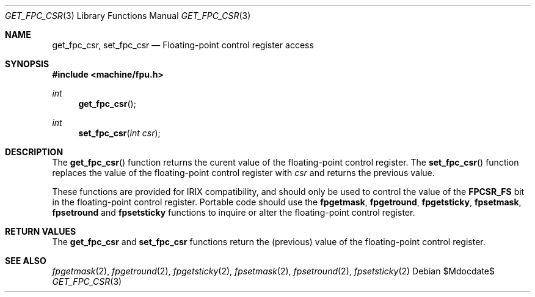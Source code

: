 .\"	$OpenBSD$
.\"
.\" Copyright (c) 2010 Miodrag Vallat.
.\"
.\" Permission to use, copy, modify, and distribute this software for any
.\" purpose with or without fee is hereby granted, provided that the above
.\" copyright notice and this permission notice appear in all copies.
.\"
.\" THE SOFTWARE IS PROVIDED "AS IS" AND THE AUTHOR DISCLAIMS ALL WARRANTIES
.\" WITH REGARD TO THIS SOFTWARE INCLUDING ALL IMPLIED WARRANTIES OF
.\" MERCHANTABILITY AND FITNESS. IN NO EVENT SHALL THE AUTHOR BE LIABLE FOR
.\" ANY SPECIAL, DIRECT, INDIRECT, OR CONSEQUENTIAL DAMAGES OR ANY DAMAGES
.\" WHATSOEVER RESULTING FROM LOSS OF USE, DATA OR PROFITS, WHETHER IN AN
.\" ACTION OF CONTRACT, NEGLIGENCE OR OTHER TORTIOUS ACTION, ARISING OUT OF
.\" OR IN CONNECTION WITH THE USE OR PERFORMANCE OF THIS SOFTWARE.
.\"
.Dd $Mdocdate$
.Dt GET_FPC_CSR 3
.Os
.Sh NAME
.Nm get_fpc_csr ,
.Nm set_fpc_csr
.Nd Floating-point control register access
.Sh SYNOPSIS
.In machine/fpu.h
.Ft int
.Fn get_fpc_csr
.Ft int
.Fn set_fpc_csr "int csr"
.Sh DESCRIPTION
The
.Fn get_fpc_csr
function returns the curent value of the floating-point control register.
The
.Fn set_fpc_csr
function replaces the value of the floating-point control register with
.Fa csr
and returns the previous value.
.Pp
These functions are provided for
.Tn IRIX
compatibility, and should only be used to control the value of the
.Li FPCSR_FS
bit in the floating-point control register.
Portable code should use the
.Nm fpgetmask ,
.Nm fpgetround ,
.Nm fpgetsticky ,
.Nm fpsetmask ,
.Nm fpsetround
and
.Nm fpsetsticky
functions to inquire or alter the floating-point control register.
.Sh RETURN VALUES
The
.Nm get_fpc_csr
and
.Nm set_fpc_csr
functions return the
.Pq previous
value of the floating-point control register.
.Sh SEE ALSO
.Xr fpgetmask 2 ,
.Xr fpgetround 2 ,
.Xr fpgetsticky 2 ,
.Xr fpsetmask 2 ,
.Xr fpsetround 2 ,
.Xr fpsetsticky 2
